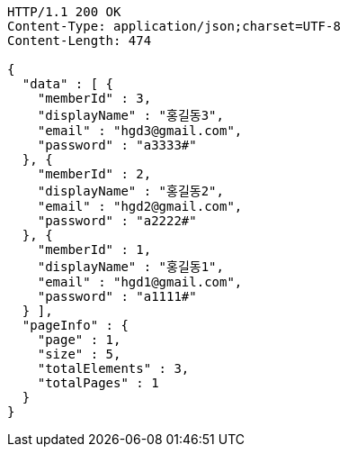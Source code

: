 [source,http,options="nowrap"]
----
HTTP/1.1 200 OK
Content-Type: application/json;charset=UTF-8
Content-Length: 474

{
  "data" : [ {
    "memberId" : 3,
    "displayName" : "홍길동3",
    "email" : "hgd3@gmail.com",
    "password" : "a3333#"
  }, {
    "memberId" : 2,
    "displayName" : "홍길동2",
    "email" : "hgd2@gmail.com",
    "password" : "a2222#"
  }, {
    "memberId" : 1,
    "displayName" : "홍길동1",
    "email" : "hgd1@gmail.com",
    "password" : "a1111#"
  } ],
  "pageInfo" : {
    "page" : 1,
    "size" : 5,
    "totalElements" : 3,
    "totalPages" : 1
  }
}
----
